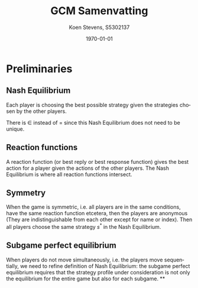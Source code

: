 #+TITLE: GCM Samenvatting
#+AUTHOR: Koen Stevens, S5302137
#+DATE: \today
#+LANGUAGE: en
#+OPTIONS: toc:nil num:t
#+LATEX_CLASS: article
#+LATEX_CLASS_OPTIONS: [a4paper,11pt]
#+LATEX_HEADER: \usepackage[utf8]{inputenc}
#+LATEX_HEADER: \usepackage{mathtools,amsthm,amssymb,amsmath}
#+LATEX_HEADER: \usepackage{booktabs}
#+LATEX_HEADER: \usepackage{dcolumn}
#+LATEX_HEADER: \usepackage{bm}
#+LATEX_HEADER: \usepackage{graphicx}
#+LATEX_HEADER: \usepackage{subfig}
#+LATEX_HEADER: \usepackage{tabularx}
#+LATEX_HEADER: \usepackage{longtable}
#+LATEX_HEADER: \usepackage{marvosym}
#+LATEX_HEADER: \usepackage{eurosym}
#+LATEX_HEADER: \usepackage{hyperref}

* Preliminaries
** Nash Equilibrium
Each player is choosing the best possible strategy given the strategies chosen by the other players.
\begin{align}
	s^*_i\in \text{arg}\underset{s_i}{\max}U_i(s^*_1,\cdots,s^*_i,\cdots,s_n^*),\forall i=1,\cdots n.
\end{align}
There is $\in$ instead of $=$ since this Nash Equilibrium does not need to be unique.
** Reaction functions
A reaction function (or best reply or best response function) gives the best action for a player
given the actions of the other players. The Nash Equilibrium is where all reaction functions intersect.
** Symmetry
When the game is symmetric, i.e. all players are in the same conditions, have the same reaction function
etcetera, then the players are anonymous (They are indistinguishable from each other except for
name or index). Then all players choose the same strategy $s^*$ in the Nash Equilibrium.
** Subgame perfect equilibrium
When players do not move simultaneously, i.e. the players move sequentially, we need to refine
definition of Nash Equilibrium: the subgame perfect equilibrium requires that the strategy profile
under consideration is not only the equilibrium for the entire game but also for each subgame.
**
